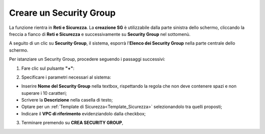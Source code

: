 .. _Creare_Security_Group:

**Creare un Security Group**
****************************

La funzione rientra in **Reti e Sicurezza**. La **creazione SG**
è utilizzabile dalla parte sinistra dello schermo,
cliccando la freccia a fianco di **Reti e Sicurezza**
e successivamente su **Security Group** nel sottomenù.

.. image:: img/SG_innesco.png

A seguito di un clic su **Security Group**, il sistema,
esporrà l'**Elenco dei Security Group** nella parte centrale
dello schermo.

.. image:: img/SG_elenco.png

Per istanziare un Security Group, procedere seguendo i passaggi successivi:

1. Fare clic sul pulsante **"+"**:

.. image:: img/Add_VM.png

2. Specificare i parametri necessari al sistema:

•	Inserire **Nome del Security Group** nella textbox, rispettando la regola che non deve contenere spazi e non superare i 10 caratteri;
•	Scrivere la **Descrizione** nella casella di testo;
•	Optare per un :ref:`Template di Sicurezza<Template_Sicurezza>` selezionandolo tra quelli proposti;
•	Indicare il **VPC di riferimento** evidenziandolo dalla checkbox;


.. image:: img/SG_parametri.png

3. Terminare premendo su **CREA SECURITY GROUP**,

.. image:: img/SG_pulsante_crea.png

